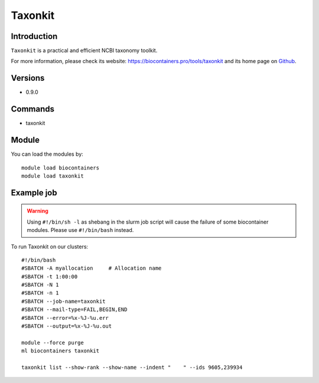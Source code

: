 .. _backbone-label:

Taxonkit
==============================

Introduction
~~~~~~~~
``Taxonkit`` is a practical and efficient NCBI taxonomy toolkit. 

| For more information, please check its website: https://biocontainers.pro/tools/taxonkit and its home page on `Github`_.

Versions
~~~~~~~~
- 0.9.0

Commands
~~~~~~~
- taxonkit

Module
~~~~~~~~
You can load the modules by::
    
    module load biocontainers
    module load taxonkit

Example job
~~~~~
.. warning::
    Using ``#!/bin/sh -l`` as shebang in the slurm job script will cause the failure of some biocontainer modules. Please use ``#!/bin/bash`` instead.

To run Taxonkit on our clusters::

    #!/bin/bash
    #SBATCH -A myallocation     # Allocation name 
    #SBATCH -t 1:00:00
    #SBATCH -N 1
    #SBATCH -n 1
    #SBATCH --job-name=taxonkit
    #SBATCH --mail-type=FAIL,BEGIN,END
    #SBATCH --error=%x-%J-%u.err
    #SBATCH --output=%x-%J-%u.out

    module --force purge
    ml biocontainers taxonkit

    taxonkit list --show-rank --show-name --indent "    " --ids 9605,239934
.. _Github: https://github.com/shenwei356/taxonkit
